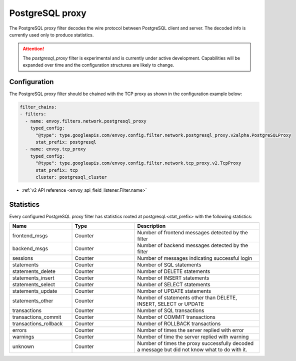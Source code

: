 .. _config_network_filters_postgresql_proxy:

PostgreSQL proxy
================

The PostgreSQL proxy filter decodes the wire protocol between PostgreSQL client
and server. The decoded info is currently used only to produce statistics.


.. attention::

   The `postgresql_proxy` filter is experimental and is currently under active development.
   Capabilities will be expanded over time and the configuration structures are likely to change.

Configuration
-------------

The PostgreSQL proxy filter should be chained with the TCP proxy as shown in the configuration
example below:

.. code-block:: yaml

    filter_chains:
    - filters:
      - name: envoy.filters.network.postgresql_proxy
        typed_config:
          "@type": type.googleapis.com/envoy.config.filter.network.postgresql_proxy.v2alpha.PostgreSQLProxy
          stat_prefix: postgresql
      - name: envoy.tcp_proxy
        typed_config:
          "@type": type.googleapis.com/envoy.config.filter.network.tcp_proxy.v2.TcpProxy
          stat_prefix: tcp
          cluster: postgresql_cluster

* :ref:`v2 API reference <envoy_api_field_listener.Filter.name>`

.. _config_network_filters_postgresql_proxy_stats:

Statistics
----------

Every configured PostgreSQL proxy filter has statistics rooted at postgresql.<stat_prefix> with the following statistics:

.. csv-table::
  :header: Name, Type, Description
  :widths: 1, 1, 2

  frontend_msgs, Counter, Number of frontend messages detected by the filter
  backend_msgs, Counter, Number of backend messages detected by the filter
  sessions, Counter, Number of messages indicating successful login 
  statements, Counter, Number of SQL statements
  statements_delete, Counter, Number of DELETE statements
  statements_insert, Counter, Number of INSERT statements
  statements_select, Counter, Number of SELECT statements
  statements_update, Counter, Number of UPDATE statements
  statements_other, Counter, "Number of statements other than DELETE, INSERT, SELECT or UPDATE"
  transactions, Counter, Number of SQL transactions
  transactions_commit, Counter, Number of COMMIT transactions
  transactions_rollback, Counter, Number of ROLLBACK transactions
  errors, Counter, Number of times the server replied with error
  warnings, Counter, Number of time the server replied with warning
  unknown, Counter, Number of times the proxy successfully decoded a message but did not know what to do with it.
